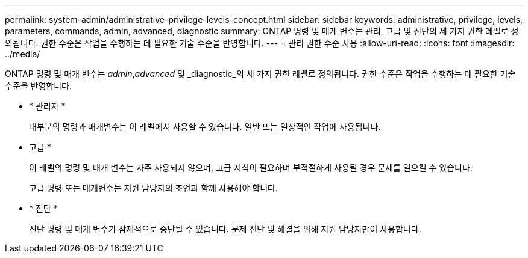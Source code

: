 ---
permalink: system-admin/administrative-privilege-levels-concept.html 
sidebar: sidebar 
keywords: administrative, privilege, levels, parameters, commands, admin, advanced, diagnostic 
summary: ONTAP 명령 및 매개 변수는 관리, 고급 및 진단의 세 가지 권한 레벨로 정의됩니다. 권한 수준은 작업을 수행하는 데 필요한 기술 수준을 반영합니다. 
---
= 관리 권한 수준 사용
:allow-uri-read: 
:icons: font
:imagesdir: ../media/


[role="lead"]
ONTAP 명령 및 매개 변수는 _admin_,_advanced_ 및 _diagnostic_의 세 가지 권한 레벨로 정의됩니다. 권한 수준은 작업을 수행하는 데 필요한 기술 수준을 반영합니다.

* * 관리자 *
+
대부분의 명령과 매개변수는 이 레벨에서 사용할 수 있습니다. 일반 또는 일상적인 작업에 사용됩니다.

* 고급 *
+
이 레벨의 명령 및 매개 변수는 자주 사용되지 않으며, 고급 지식이 필요하며 부적절하게 사용될 경우 문제를 일으킬 수 있습니다.

+
고급 명령 또는 매개변수는 지원 담당자의 조언과 함께 사용해야 합니다.

* * 진단 *
+
진단 명령 및 매개 변수가 잠재적으로 중단될 수 있습니다. 문제 진단 및 해결을 위해 지원 담당자만이 사용합니다.


